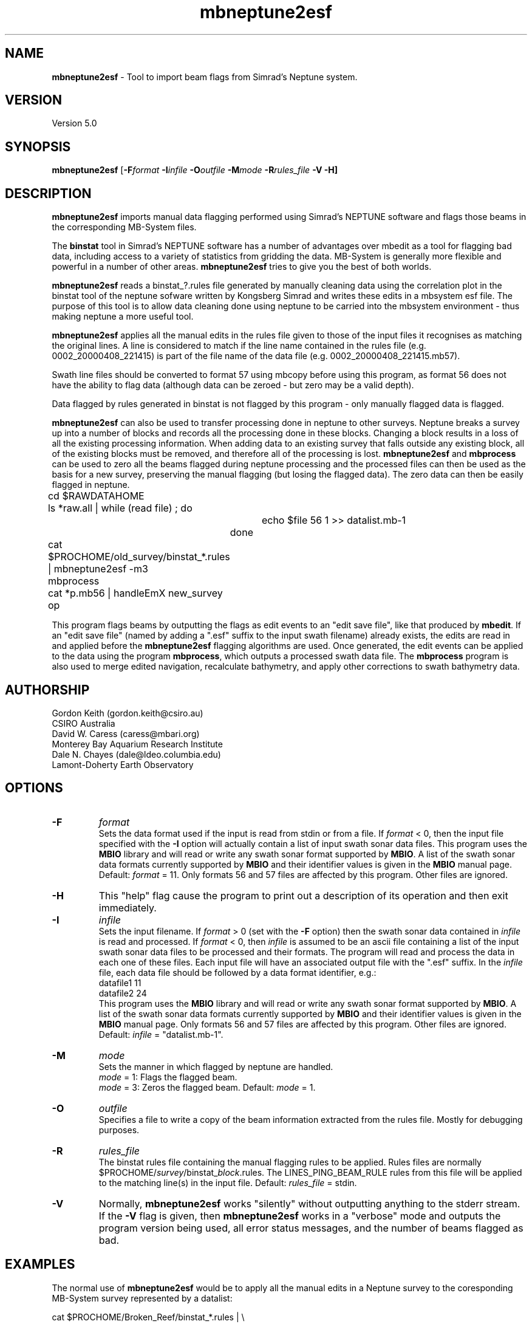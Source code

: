 .TH mbneptune2esf 1 "3 June 2013" "MB-System 5.0" "MB-System 5.0"
.SH NAME
\fBmbneptune2esf\fP \- Tool to import beam flags from Simrad's Neptune system.

.SH VERSION
Version 5.0

.SH SYNOPSIS
\fBmbneptune2esf\fP [\fB\-F\fIformat\fP
\fB\-I\fIinfile\fP \fB\-O\fIoutfile\fP
\fB\-M\fImode\fP \fB\-R\fIrules_file\fP \fB\-V \-H\fP]

.SH DESCRIPTION
\fBmbneptune2esf\fP imports manual data flagging performed using Simrad's NEPTUNE
software and flags those beams in the corresponding MB-System files.

The \fBbinstat\fP tool in Simrad's NEPTUNE software has a number of advantages over mbedit
as a tool for flagging bad data, including access to a variety of statistics from gridding
the data. MB-System is generally more flexible and powerful in a number of other areas.
\fBmbneptune2esf\fP tries to give you the best of both worlds.

\fBmbneptune2esf\fP reads a binstat_?.rules file generated by manually cleaning
data using the correlation plot in the binstat tool of the neptune sofware
written by Kongsberg Simrad and writes these edits in a mbsystem esf file.
The purpose of this tool is to allow data cleaning done using neptune to
be carried into the mbsystem environment \- thus making neptune a more useful
tool.

\fBmbneptune2esf\fP applies all the manual edits in the rules file given to those
of the input files it recognises as matching the original lines.
A line is considered to match if the line name contained in the rules file
(e.g. 0002_20000408_221415) is part of the file name of the data file
(e.g. 0002_20000408_221415.mb57).

Swath line files should be converted to format 57 using mbcopy before
using this program, as format 56 does not have the ability to flag data
(although data can be zeroed \- but zero may be a valid depth).

Data flagged by rules generated in binstat is not flagged by this program \-
only manually flagged data is flagged.

\fBmbneptune2esf\fP can also be used to transfer processing done in neptune to other surveys.
Neptune breaks a survey up into a number of blocks and records all the
processing done in these blocks. Changing a block results in a loss of
all the existing processing information. When adding data to an existing
survey that falls outside any existing block, all of the existing blocks
must be removed, and therefore all of the processing is lost.
\fBmbneptune2esf\fP and \fBmbprocess\fP
can be used to zero all the beams flagged during neptune processing and
the processed files can then be used as the basis for a new survey, preserving
the manual flagging (but losing the flagged data).
The zero data can then be easily flagged in neptune.

 	cd $RAWDATAHOME
 	ls *raw.all | while (read file) ; do
 			echo $file 56 1 >> datalist.mb-1
 		done
 	cat $PROCHOME/old_survey/binstat_*.rules | mbneptune2esf \-m3
 	mbprocess
 	cat *p.mb56 | handleEmX new_survey op

This program flags beams by outputting the flags as
edit events to an "edit save file", like that produced
by \fBmbedit\fP. If an "edit save file" (named by adding
a ".esf" suffix to the input swath filename) already
exists, the edits are read in and applied before the
\fBmbneptune2esf\fP flagging algorithms are used.
Once generated, the edit events can be applied
to the data using the program \fBmbprocess\fP, which
outputs a processed swath data file.
The \fBmbprocess\fP program is also used to merge
edited navigation, recalculate bathymetry, and apply
other corrections to swath bathymetry data.

.SH AUTHORSHIP
Gordon Keith (gordon.keith@csiro.au)
.br
  CSIRO Australia
.br
David W. Caress (caress@mbari.org)
.br
  Monterey Bay Aquarium Research Institute
.br
Dale N. Chayes (dale@ldeo.columbia.edu)
.br
  Lamont-Doherty Earth Observatory

.SH OPTIONS
.TP
.B \-F
\fIformat\fP
.br
Sets the data format used if the input is read from stdin
or from a file. If \fIformat\fP < 0, then the input file specified
with the \fB\-I\fP option will actually contain a list of input swath sonar
data files. This program uses the \fBMBIO\fP library
and will read or write any swath sonar
format supported by \fBMBIO\fP. A list of the swath sonar data formats
currently supported by \fBMBIO\fP and their identifier values
is given in the \fBMBIO\fP manual page. Default: \fIformat\fP = 11.
Only formats 56 and 57 files are affected by this program. Other files are
ignored.
.TP
.B \-H
This "help" flag cause the program to print out a description
of its operation and then exit immediately.
.TP
.B \-I
\fIinfile\fP
.br
Sets the input filename. If \fIformat\fP > 0 (set with the
\fB\-F\fP option) then the swath sonar data contained in \fIinfile\fP
is read and processed. If \fIformat\fP < 0, then \fIinfile\fP
is assumed to be an ascii file containing a list of the input swath sonar
data files to be processed and their formats.  The program will read
and process the data in each one of these files. Each input file will
have an associated output file with the ".esf" suffix.
In the \fIinfile\fP file, each
data file should be followed by a data format identifier, e.g.:
 	datafile1 11
 	datafile2 24
.br
This program uses the \fBMBIO\fP library and will read or write any swath sonar
format supported by \fBMBIO\fP. A list of the swath sonar data formats
currently supported by \fBMBIO\fP and their identifier values
is given in the \fBMBIO\fP manual page.
Only formats 56 and 57 files are affected by this program. Other files are ignored.
Default: \fIinfile\fP = "datalist.mb-1".
.TP
.B \-M
\fImode\fP
.br
Sets the manner in which flagged by neptune are handled.
 	\fImode\fP = 1:	Flags the flagged beam.
 	\fImode\fP = 3:	Zeros the flagged beam.
Default: \fImode\fP = 1.
.TP
.B \-O
\fIoutfile\fP
.br
Specifies a file to write a copy of the beam information extracted from the
rules file. Mostly for debugging purposes.
.TP
.B \-R
\fIrules_file\fP
.br
The binstat rules file containing the manual flagging rules to be
applied. Rules files are normally $PROCHOME/\fIsurvey\fP/binstat_\fIblock\fP.rules.
The LINES_PING_BEAM_RULE rules from this file will be applied to the
matching line(s) in the input file.
Default: \fIrules_file\fP = stdin.
.TP
.B \-V
Normally, \fBmbneptune2esf\fP works "silently" without outputting
anything to the stderr stream.  If the
\fB\-V\fP flag is given, then \fBmbneptune2esf\fP works in a "verbose" mode and
outputs the program version being used, all error status messages,
and the number of beams flagged as bad.

.SH EXAMPLES

The normal use of \fBmbneptune2esf\fP would be to apply all the manual edits
in a Neptune survey to the coresponding MB-System survey represented by a
datalist:

	cat $PROCHOME/Broken_Reef/binstat_*.rules | \\
 		mbneptune2esf \-I/data/mbproc/Broken_Reef/datalist.mb-1

Since the default input file is the datalist in the current directory,
the following is equivalent if the Neptune environment variable PROCHOME
evaluates to /data/proc:

 	cd /data/mbproc/Broken_Reef
 	cat /data/proc/Broken_Reef/binstat_*.rules | mbneptune2esf

To apply the manual edits from a particular block of a Neptune survey
to only one of the related data files:

 	mbneptune2esf \-R $PROCHOME/Broken_Reef/binstat_1.rules \\
 		-F57 \-I0032_20000408_221201.mb57

To use the manual edits from a particular block of a Neptune survey
to zero the beams of one of the related data files:

 	mbneptune2esf \-R $PROCHOME/Broken_Reef/binstat_2.rules
 		-M3  \-F56 \-I0002_20000408_153940_raw.all

.SH SEE ALSO
\fBmbsystem\fP(1), \fBmbclean\fP(1), \fBmbedit\fP(1),
\fBmbprocess\fP(1)

.SH BUGS
\fBmbneptune2esf\fP does not flag beams flagged by rules in binstat,
only beams that are flagged manually using the correlation plot.

Probably plenty of others.
